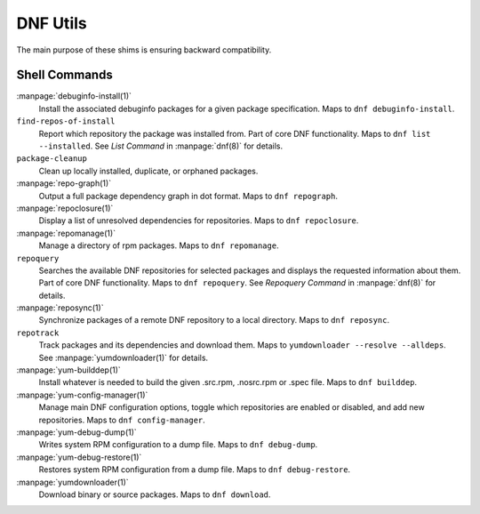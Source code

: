 =========
DNF Utils
=========

The main purpose of these shims is ensuring backward compatibility.

--------------
Shell Commands
--------------

:manpage:`debuginfo-install(1)`
    Install the associated debuginfo packages for a given package
    specification.
    Maps to ``dnf debuginfo-install``.
``find-repos-of-install``
    Report which repository the package was installed from.
    Part of core DNF functionality.
    Maps to ``dnf list --installed``.
    See `List Command` in :manpage:`dnf(8)` for details.
``package-cleanup``
    Clean up locally installed, duplicate, or orphaned packages.
:manpage:`repo-graph(1)`
    Output a full package dependency graph in dot format.
    Maps to ``dnf repograph``.
:manpage:`repoclosure(1)`
    Display a list of unresolved dependencies for repositories.
    Maps to ``dnf repoclosure``.
:manpage:`repomanage(1)`
    Manage a directory of rpm packages.
    Maps to ``dnf repomanage``.
``repoquery``
    Searches the available DNF repositories for selected packages and displays
    the requested information about them.
    Part of core DNF functionality.
    Maps to ``dnf repoquery``.
    See `Repoquery Command` in :manpage:`dnf(8)` for details.
:manpage:`reposync(1)`
    Synchronize packages of a remote DNF repository to a local directory.
    Maps to ``dnf reposync``.
``repotrack``
    Track packages and its dependencies and download them.
    Maps to ``yumdownloader --resolve --alldeps``.
    See :manpage:`yumdownloader(1)` for details.
:manpage:`yum-builddep(1)`
    Install whatever is needed to build the given .src.rpm, .nosrc.rpm or .spec
    file.
    Maps to ``dnf builddep``.
:manpage:`yum-config-manager(1)`
    Manage main DNF configuration options, toggle which repositories are
    enabled or disabled, and add new repositories.
    Maps to ``dnf config-manager``.
:manpage:`yum-debug-dump(1)`
    Writes system RPM configuration to a dump file.
    Maps to ``dnf debug-dump``.
:manpage:`yum-debug-restore(1)`
    Restores system RPM configuration from a dump file.
    Maps to ``dnf debug-restore``.
:manpage:`yumdownloader(1)`
    Download binary or source packages.
    Maps to ``dnf download``.
